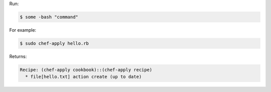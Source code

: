 .. The contents of this file are included in multiple slide decks.
.. This file should not be changed in a way that hinders its ability to appear in multiple slide decks.


Run:

.. code-block:: bash

   $ some -bash "command"

For example:

.. code-block:: bash

   $ sudo chef-apply hello.rb

Returns:

.. code-block:: bash

   Recipe: (chef-apply cookbook)::(chef-apply recipe)
     * file[hello.txt] action create (up to date)
